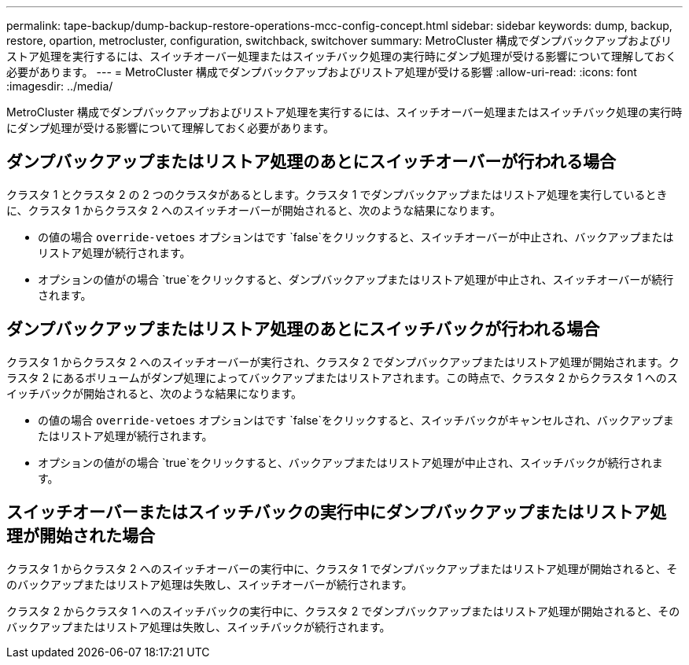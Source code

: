 ---
permalink: tape-backup/dump-backup-restore-operations-mcc-config-concept.html 
sidebar: sidebar 
keywords: dump, backup, restore, opartion, metrocluster, configuration, switchback, switchover 
summary: MetroCluster 構成でダンプバックアップおよびリストア処理を実行するには、スイッチオーバー処理またはスイッチバック処理の実行時にダンプ処理が受ける影響について理解しておく必要があります。 
---
= MetroCluster 構成でダンプバックアップおよびリストア処理が受ける影響
:allow-uri-read: 
:icons: font
:imagesdir: ../media/


[role="lead"]
MetroCluster 構成でダンプバックアップおよびリストア処理を実行するには、スイッチオーバー処理またはスイッチバック処理の実行時にダンプ処理が受ける影響について理解しておく必要があります。



== ダンプバックアップまたはリストア処理のあとにスイッチオーバーが行われる場合

クラスタ 1 とクラスタ 2 の 2 つのクラスタがあるとします。クラスタ 1 でダンプバックアップまたはリストア処理を実行しているときに、クラスタ 1 からクラスタ 2 へのスイッチオーバーが開始されると、次のような結果になります。

* の値の場合 `override-vetoes` オプションはです `false`をクリックすると、スイッチオーバーが中止され、バックアップまたはリストア処理が続行されます。
* オプションの値がの場合 `true`をクリックすると、ダンプバックアップまたはリストア処理が中止され、スイッチオーバーが続行されます。




== ダンプバックアップまたはリストア処理のあとにスイッチバックが行われる場合

クラスタ 1 からクラスタ 2 へのスイッチオーバーが実行され、クラスタ 2 でダンプバックアップまたはリストア処理が開始されます。クラスタ 2 にあるボリュームがダンプ処理によってバックアップまたはリストアされます。この時点で、クラスタ 2 からクラスタ 1 へのスイッチバックが開始されると、次のような結果になります。

* の値の場合 `override-vetoes` オプションはです `false`をクリックすると、スイッチバックがキャンセルされ、バックアップまたはリストア処理が続行されます。
* オプションの値がの場合 `true`をクリックすると、バックアップまたはリストア処理が中止され、スイッチバックが続行されます。




== スイッチオーバーまたはスイッチバックの実行中にダンプバックアップまたはリストア処理が開始された場合

クラスタ 1 からクラスタ 2 へのスイッチオーバーの実行中に、クラスタ 1 でダンプバックアップまたはリストア処理が開始されると、そのバックアップまたはリストア処理は失敗し、スイッチオーバーが続行されます。

クラスタ 2 からクラスタ 1 へのスイッチバックの実行中に、クラスタ 2 でダンプバックアップまたはリストア処理が開始されると、そのバックアップまたはリストア処理は失敗し、スイッチバックが続行されます。
